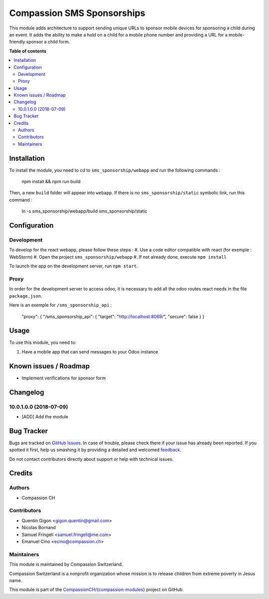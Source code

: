 ===========================
Compassion SMS Sponsorships
===========================

.. !!!!!!!!!!!!!!!!!!!!!!!!!!!!!!!!!!!!!!!!!!!!!!!!!!!!
   !! This file is generated by oca-gen-addon-readme !!
   !! changes will be overwritten.                   !!
   !!!!!!!!!!!!!!!!!!!!!!!!!!!!!!!!!!!!!!!!!!!!!!!!!!!!

.. |badge1| image:: https://img.shields.io/badge/maturity-Beta-yellow.png
    :target: https://odoo-community.org/page/development-status
    :alt: Beta
.. |badge2| image:: https://img.shields.io/badge/licence-AGPL--3-blue.png
    :target: http://www.gnu.org/licenses/agpl-3.0-standalone.html
    :alt: License: AGPL-3
.. |badge3| image:: https://img.shields.io/badge/github-CompassionCH%2F{compassion--modules}-lightgray.png?logo=github
    :target: https://github.com/CompassionCH/{compassion-modules}/tree/devel/sms_sponsorship
    :alt: CompassionCH/{compassion-modules}

|badge1| |badge2| |badge3| 

This module adds architecture to support sending unique URLs to sponsor mobile devices for sponsoring a child during
an event. It adds the ability to make a hold on a child for a mobile phone number and providing a URL for a
mobile-friendly sponsor a child form.

**Table of contents**

.. contents::
   :local:

Installation
============

To install the module, you need to cd to ``sms_sponsorship/webapp`` and run the following commands :

   npm install && npm run build

Then, a new ``build`` folder will appear into ``webapp``. If there is no ``sms_sponsorship/static`` symbolic link, run this command :

   ln -s sms_sponsorship/webapp/build sms_sponsorship/static

Configuration
=============

Development
~~~~~~~~~~~

To develop for the react webapp, please follow these steps :
#. Use a code editor compatible with react (for exemple : WebStorm)
#. Open the project ``sms_sponsorship/webapp``
#. If not already done, execute ``npm install``

To launch the app on the development server, run ``npm start``.

Proxy
~~~~~


In order for the development server to access odoo, it is necessary to add all
the odoo routes react needs in the file ``package.json``.

Here is an exemple for ``/sms_sponsorship_api`` :

   "proxy": { "/sms_sponsorship_api": { "target": "http://localhost:8069/", "secure": false } }

Usage
=====

To use this module, you need to:

#. Have a mobile app that can send messages to your Odoo instance

Known issues / Roadmap
======================

* Implement verifications for sponsor form


Changelog
=========

10.0.1.0.0 (2018-07-09)
~~~~~~~~~~~~~~~~~~~~~~~

* [ADD] Add the module

Bug Tracker
===========

Bugs are tracked on `GitHub Issues <https://github.com/CompassionCH/{compassion-modules}/issues>`_.
In case of trouble, please check there if your issue has already been reported.
If you spotted it first, help us smashing it by providing a detailed and welcomed
`feedback <https://github.com/CompassionCH/{compassion-modules}/issues/new?body=module:%20sms_sponsorship%0Aversion:%20devel%0A%0A**Steps%20to%20reproduce**%0A-%20...%0A%0A**Current%20behavior**%0A%0A**Expected%20behavior**>`_.

Do not contact contributors directly about support or help with technical issues.

Credits
=======

Authors
~~~~~~~

* Compassion CH

Contributors
~~~~~~~~~~~~

* Quentin Gigon <gigon.quentin@gmail.com>
* Nicolas Bornand
* Samuel Fringeli <samuel.fringeli@me.com>
* Emanuel Cino <ecino@compassion.ch>

Maintainers
~~~~~~~~~~~

This module is maintained by Compassion Switzerland.

.. image:: https://upload.wikimedia.org/wikipedia/en/8/83/CompassionInternationalLogo.png
   :alt: Compassion Switzerland
   :target: https://www.compassion.ch

Compassion Switzerland is a nonprofit organization whose
mission is to release children from extreme poverty in Jesus name.

This module is part of the `CompassionCH/{compassion-modules} <https://github.com/CompassionCH/{compassion-modules}/tree/devel/sms_sponsorship>`_ project on GitHub.
